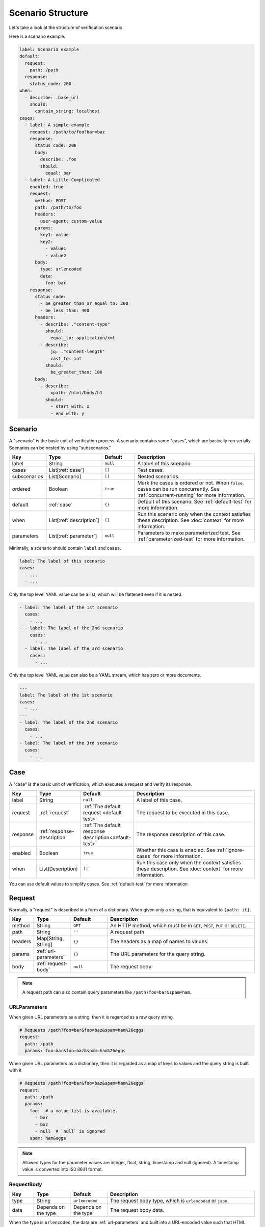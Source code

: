 Scenario Structure
==================
Let's take a look at the structure of verification scenario.

Here is a scenario example.

.. code-block:: yaml

    label: Scenario example
    default:
      request:
        path: /path
      response:
        status_code: 200
    when:
      - describe: .base_url
        should:
          contain_string: localhost
    cases:
      - label: A simple example
        request: /path/to/foo?bar=baz
        response:
          status_code: 200
          body:
            describe: .foo
            should:
              equal: bar
      - label: A Little Complicated
        enabled: true
        request:
          method: POST
          path: /path/to/foo
          headers:
            user-agent: custom-value
          params:
            key1: value
            key2:
              - value1
              - value2
          body:
            type: urlencoded
            data:
              foo: bar
        response:
          status_code:
            - be_greater_than_or_equal_to: 200
            - be_less_than: 400
          headers:
            - describe: ."content-type"
              should:
                equal_to: application/xml
            - describe:
                jq: ."content-length"
                cast_to: int
              should:
                be_greater_than: 100
          body:
            - describe:
                xpath: /html/body/h1
              should:
                - start_with: x
                - end_with: y

Scenario
--------
A "scenario" is the basic unit of verification process.
A scenario contains some "cases", which are basically run serially.
Scenarios can be nested by using "subscenarios."

.. list-table::
    :header-rows: 1
    :widths: 10 15 15 60

    * - Key
      - Type
      - Default
      - Description
    * - label
      - String
      - ``null``
      - A label of this scenario.
    * - cases
      - List[:ref:`case`]
      - ``[]``
      - Test cases.
    * - subscenarios
      - List[Scenario]
      - ``[]``
      - Nested scenarios.
    * - ordered
      - Boolean
      - ``true``
      - Mark the cases is ordered or not.
        When ``false``, cases can be run concurrently.
        See :ref:`concurrent-running` for more information.
    * - default
      - :ref:`case`
      - ``{}``
      - Default of this scenario.
        See :ref:`default-test` for more information.
    * - when
      - List[:ref:`description`]
      - ``[]``
      - Run this scenario only when the context satisfies these description.
        See :doc:`context` for more information.
    * - parameters
      - List[:ref:`parameter`]
      - ``null``
      - Parameters to make parameterized test.
        See :ref:`parameterized-test` for more information.

Minimally, a scenario should contain ``label`` and ``cases``.

.. code-block:: yaml

    label: The label of this scenario
    cases:
      - ...
      - ...

Only the top level YAML value can be a list,
which will be flattened even if it is nested.

.. code-block:: yaml

    - label: The label of the 1st scenario
      cases:
        - ...
    - - label: The label of the 2nd scenario
        cases:
          - ...
      - label: The label of the 3rd scenario
        cases:
          - ...

Only the top level YAML value can also be a YAML stream,
which has zero or more documents.

.. code-block:: yaml

    ---
    label: The label of the 1st scenario
    cases:
      - ...
    ---
    - label: The label of the 2nd scenario
      cases:
        - ...
    - label: The label of the 3rd scenario
      cases:
        - ...

.. _case:

Case
----
A "case" is the basic unit of verification, which executes a request and verify its response.

.. list-table::
    :header-rows: 1
    :widths: 10 15 15 60

    * - Key
      - Type
      - Default
      - Description
    * - label
      - String
      - ``null``
      - A label of this case.
    * - request
      - :ref:`request`
      - :ref:`The default request <default-test>`
      - The request to be executed in this case.
    * - response
      - :ref:`response-description`
      - :ref:`The default response description<default-test>`
      - The response description of this case.
    * - enabled
      - Boolean
      - ``true``
      - Whether this case is enabled. See :ref:`ignore-cases` for more information.
    * - when
      - List[Description]
      - ``[]``
      - Run this case only when the context satisfies these description.
        See :doc:`context` for more information.

You can use default values to simplify cases. See :ref:`default-test` for more information.

.. _request:

Request
-------
Normally, a "request" is described in a form of a dictionary.
When given only a string, that is equivalent to ``{path: it}``.

.. list-table::
    :header-rows: 1
    :widths: 10 15 15 60

    * - Key
      - Type
      - Default
      - Description
    * - method
      - String
      - ``GET``
      - An HTTP method,
        which must be in ``GET``, ``POST``, ``PUT`` or ``DELETE``.
    * - path
      - String
      - ``''``
      - A request path
    * - headers
      - Map[String, String]
      - ``{}``
      - The headers as a map of names to values.
    * - params
      - :ref:`url-parameters`
      - ``{}``
      - The URL parameters for the query string.
    * - body
      - :ref:`request-body`
      - ``null``
      - The request body.

.. note:: A request path can also contain query parameters like ``/path?foo=bar&spam=ham``.

.. _url-parameters:

URLParameters
^^^^^^^^^^^^^
When given URL parameters as a string, then it is regarded as a raw query string.

.. code-block:: yaml

    # Requests /path?foo=bar&foo=baz&spam=ham%26eggs
    request:
      path: /path
      params: foo=bar&foo=baz&spam=ham%26eggs

When given URL parameters as a dictionary,
then it is regarded as a map of keys to values and the query string is built with it.

.. code-block:: yaml

    # Requests /path?foo=bar&foo=baz&spam=ham%26eggs
    request:
      path: /path
      params:
        foo:  # a value list is available.
          - bar
          - baz
          - null  # `null` is ignored
        spam: ham&eggs

.. note:: Allowed types for the parameter values are integer, float, string, timestamp and null (ignored).
          A timestamp value is converted into IS0 8601 format.

.. _request-body:

RequestBody
^^^^^^^^^^^
.. list-table::
    :header-rows: 1
    :widths: 10 15 15 60

    * - Key
      - Type
      - Default
      - Description
    * - type
      - String
      - ``urlencoded``
      - The request body type, which is ``urlencoded`` or ``json``.
    * - data
      - Depends on the type
      - Depends on the type
      - The request body data.

When the type is ``urlencoded``,
the data are :ref:`url-parameters` and built into a URL-encoded value such that HTML forms send.
When the type is ``json``, the data are built into JSON.
The typical ``Content-type`` header will be set automatically.

.. _response-description:

ResponseDescription
-------------------
.. list-table::
    :header-rows: 1
    :widths: 10 15 15 60

    * - Key
      - Type
      - Default
      - Description
    * - status_code
      - List[:ref:`predicate`]
      - ``[]``
      - Predicates that match a status code as an integer value.
        See :ref:`status-code` for more information.
    * - headers
      - List[:ref:`description`]
      - ``{}``
      - Descriptions that describe the response headers.
        See :ref:`headers` for more information.
    * - body
      - List[:ref:`description`]
      - ``null``
      - Descriptions that describe the response body.

.. _status-code:

Status code
^^^^^^^^^^^
When given a number, that is equivalent to ``{"equal": it}``.

.. _headers:

Headers
^^^^^^^
Response headers are converted to be a JSON
that is a map of names to values
and can be described as a JSON (e.g. ``."content-type"``).
*Note that Names are lower-cased* to normalize.

.. _description:

Description
-----------
.. list-table::
    :header-rows: 1
    :widths: 10 15 15 60

    * - Key
      - Type
      - Default
      - Description
    * - describe
      - :doc:`Extraction<extraction>`
      - **Required**
      - An extraction to get the described value.
    * - should
      - List[:ref:`predicate`]
      - ``{}``
      - Predicates that match the described value.

.. _predicate:

Predicate
---------
A ``Predicate`` is a :doc:`Matcher<matcher>` (can be extended in the future).

.. _parameter:

Parameter
---------
A "parameter" is a parameter in parameterized tests.
See :ref:`parameterized-test` for more information.

.. list-table::
    :header-rows: 1
    :widths: 10 15 15 60

    * - Key
      - Type
      - Default
      - Description
    * - label
      - String
      - ``null``
      - Label of this parameter.
    * - args
      - Map
      - ``{}``
      - An argument map of argument names to their values.

Including other files
---------------------
Using ``!include`` tag, you can include other YAML files.
This macro is available anywhere in your scenario.

.. code-block:: yaml

    !include path/to/other.yaml

A good practice of this feature is locating subscenarios on subdirectories.

.. code-block:: yaml

    label: Subscenario inclusion example
    subscenarios:
      - !include subscenarios/subscenario1.yml
      - !include subscenarios/subscenario2.yml

UNIX-like wildcard expansion is available.
A wildcard inclusion results in the list of matching inclusion.

.. code-block:: yaml

    !include path/to/*.yml

.. note:: Anchors in a included YAML are not available in including YAMLs,
          because the included YAMLs are parsed after the including YAML is parsed.

.. note:: Names of included files should not contain any wildcard characters
          because not all of the wildcard expansion rules are covered.

.. _YAML: https://yaml.org/
.. _jq: https://stedolan.github.io/jq/

